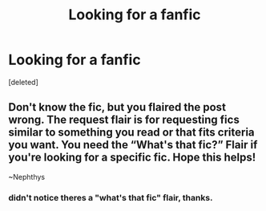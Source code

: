 #+TITLE: Looking for a fanfic

* Looking for a fanfic
:PROPERTIES:
:Score: 9
:DateUnix: 1568968335.0
:DateShort: 2019-Sep-20
:FlairText: What's That Fic?
:END:
[deleted]


** Don't know the fic, but you flaired the post wrong. The request flair is for requesting fics similar to something you read or that fits criteria you want. You need the “What's that fic?” Flair if you're looking for a specific fic. Hope this helps!

~Nephthys
:PROPERTIES:
:Author: nielswerf001
:Score: 4
:DateUnix: 1568975414.0
:DateShort: 2019-Sep-20
:END:

*** didn't notice theres a "what's that fic" flair, thanks.
:PROPERTIES:
:Author: bartoszaks
:Score: 2
:DateUnix: 1568977595.0
:DateShort: 2019-Sep-20
:END:
